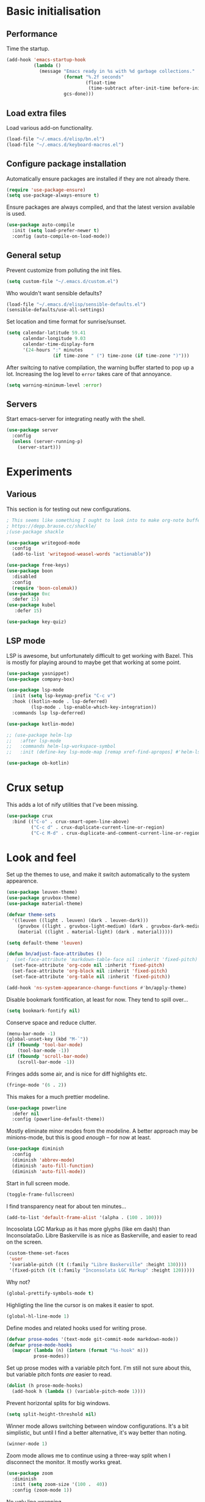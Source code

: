 * Basic initialisation
** Performance

Time the startup.

#+begin_src emacs-lisp
(add-hook 'emacs-startup-hook
          (lambda ()
            (message "Emacs ready in %s with %d garbage collections."
                     (format "%.2f seconds"
                             (float-time
                              (time-subtract after-init-time before-init-time)))
                     gcs-done)))
#+end_src

** Load extra files

Load various add-on functionality.

#+begin_src emacs-lisp
(load-file "~/.emacs.d/elisp/bn.el")
(load-file "~/.emacs.d/keyboard-macros.el")
#+end_src

** Configure package installation

Automatically ensure packages are installed if they are not already there.

#+begin_src emacs-lisp
(require 'use-package-ensure)
(setq use-package-always-ensure t)
#+end_src

Ensure packages are always compiled, and that the latest version available is
used.

#+begin_src emacs-lisp
(use-package auto-compile
  :init (setq load-prefer-newer t)
  :config (auto-compile-on-load-mode))
#+end_src

** General setup

Prevent customize from polluting the init files.

#+begin_src emacs-lisp
(setq custom-file "~/.emacs.d/custom.el")
#+end_src

Who wouldn't want sensible defaults?

#+begin_src emacs-lisp
(load-file "~/.emacs.d/elisp/sensible-defaults.el")
(sensible-defaults/use-all-settings)
#+end_src

Set location and time format for sunrise/sunset.

#+begin_src emacs-lisp
(setq calendar-latitude 59.41
      calendar-longitude 9.03
      calendar-time-display-form
      '(24-hours ":" minutes
                 (if time-zone " (") time-zone (if time-zone ")")))
#+end_src

After switcing to native compilation, the warning buffer started to pop up a
lot. Increasing the log level to ~error~ takes care of that annoyance.

#+begin_src emacs-lisp
(setq warning-minimum-level :error)
#+end_src

** Servers

Start emacs-server for integrating neatly with the shell.

#+begin_src emacs-lisp
(use-package server
  :config
  (unless (server-running-p)
    (server-start)))
#+end_src

* Experiments

** Various

This section is for testing out new configurations.

#+begin_src emacs-lisp
; This seems like something I ought to look into to make org-note buffers behave.
; https://depp.brause.cc/shackle/
;(use-package shackle

(use-package writegood-mode
  :config
  (add-to-list 'writegood-weasel-words "actionable"))

(use-package free-keys)
(use-package boon
  :disabled
  :config
  (require 'boon-colemak))
(use-package 0xc
  :defer 15)
(use-package kubel
   :defer 15)

(use-package key-quiz)
#+end_src

** LSP mode

LSP is awesome, but unfortunately difficult to get working with Bazel. This is
mostly for playing around to maybe get that working at some point.

#+begin_src emacs-lisp
(use-package yasnippet)
(use-package company-box)

(use-package lsp-mode
  :init (setq lsp-keymap-prefix "C-c v")
  :hook ((kotlin-mode . lsp-deferred)
         (lsp-mode . lsp-enable-which-key-integration))
  :commands lsp lsp-deferred)

(use-package kotlin-mode)

;; (use-package helm-lsp
;;   :after lsp-mode
;;   :commands helm-lsp-workspace-symbol
;;   :init (define-key lsp-mode-map [remap xref-find-apropos] #'helm-lsp-workspace-symbol))

(use-package ob-kotlin)
#+end_src

* Crux setup

This adds a lot of nify utilities that I've been missing.

#+begin_src emacs-lisp
(use-package crux
  :bind (("C-o" . crux-smart-open-line-above)
         ("C-c d" . crux-duplicate-current-line-or-region)
         ("C-c M-d" . crux-duplicate-and-comment-current-line-or-region)))
#+end_src

* Look and feel

Set up the themes to use, and make it switch automatically to the system
appearence.

#+begin_src emacs-lisp
(use-package leuven-theme)
(use-package gruvbox-theme)
(use-package material-theme)

(defvar theme-sets
  '((leuven ((light . leuven) (dark . leuven-dark)))
    (gruvbox ((light . gruvbox-light-medium) (dark . gruvbox-dark-medium )))
    (material ((light . material-light) (dark . material)))))

(setq default-theme 'leuven)

(defun bn/adjust-face-attributes ()
;  (set-face-attribute 'markdown-table-face nil :inherit 'fixed-pitch)
  (set-face-attribute 'org-code nil :inherit 'fixed-pitch)
  (set-face-attribute 'org-block nil :inherit 'fixed-pitch)
  (set-face-attribute 'org-table nil :inherit 'fixed-pitch))

(add-hook 'ns-system-appearance-change-functions #'bn/apply-theme)
#+end_src

Disable bookmark fontification, at least for now. They tend to spill over...

#+begin_src emacs-lisp
(setq bookmark-fontify nil)
#+end_src

Conserve space and reduce clutter.

#+begin_src emacs-lisp
(menu-bar-mode -1)
(global-unset-key (kbd "M-`"))
(if (fboundp 'tool-bar-mode)
    (tool-bar-mode -1))
(if (fboundp 'scroll-bar-mode)
    (scroll-bar-mode -1))
#+end_src

Fringes adds some air, and is nice for diff highlights etc.

#+begin_src emacs-lisp
(fringe-mode '(6 . 2))
#+end_src

This makes for a much prettier modeline.

#+begin_src emacs-lisp
(use-package powerline
  :defer nil
  :config (powerline-default-theme))
#+end_src

Mostly eliminate minor modes from the modeline. A better approach may be
minions-mode, but this is good /enough/ – for now at least.

#+begin_src emacs-lisp
(use-package diminish
  :config
  (diminish 'abbrev-mode)
  (diminish 'auto-fill-function)
  (diminish 'auto-fill-mode))
#+end_src

Start in full screen mode.

#+begin_src emacs-lisp
(toggle-frame-fullscreen)
#+end_src

I find transparency neat for about ten minutes...

#+begin_src emacs-lisp
(add-to-list 'default-frame-alist '(alpha . (100 . 100)))
#+end_src

Incosolata LGC Markup as it has more glyphs (like em dash) than InconsolataGo.
Libre Baskerville is as nice as Baskerville, and easier to read on the screen.

#+begin_src emacs-lisp
(custom-theme-set-faces
 'user
 '(variable-pitch ((t (:family "Libre Baskerville" :height 130))))
 '(fixed-pitch ((t (:family "Inconsolata LGC Markup" :height 120)))))
#+end_src

Why not?

#+begin_src emacs-lisp
(global-prettify-symbols-mode t)
#+end_src

Highligting the line the cursor is on makes it easier to  spot.

#+begin_src emacs-lisp
(global-hl-line-mode 1)
#+end_src

Define modes and related hooks used for writing prose.

#+begin_src emacs-lisp
(defvar prose-modes '(text-mode git-commit-mode markdown-mode))
(defvar prose-mode-hooks
  (mapcar (lambda (n) (intern (format "%s-hook" n)))
          prose-modes))
#+end_src

Set up prose modes with a variable pitch font. I'm still not sure about this,
but variable pitch fonts /are/ easier to read.

#+begin_src emacs-lisp
(dolist (h prose-mode-hooks)
  (add-hook h (lambda () (variable-pitch-mode 1))))
#+end_src

Prevent horizontal splits for big windows.

#+begin_src emacs-lisp
(setq split-height-threshold nil)
#+end_src

Winner mode allows switching between window configurations. It's a bit
simplistic, but until I find a better alternative, it's way better than noting.

#+begin_src emacs-lisp
(winner-mode 1)
#+end_src

Zoom mode allows me to continue using a three-way split when I disconnect the
monitor. It mostly works great.

#+begin_src emacs-lisp
(use-package zoom
  :diminish
  :init (setq zoom-size '(100 .  40))
  :config (zoom-mode 1))
#+end_src

No ugly line wrapping.

#+begin_src emacs-lisp
(set-default 'truncate-lines t)
#+end_src

I've never missed the bell, visible or otherwise.

#+begin_src emacs-lisp
(setq ring-bell-function 'ignore)
#+end_src

This improves the stock help mode a lot: Not only does it look better, it also
includes more information.

#+begin_src emacs-lisp
(use-package helpful
  :bind (("C-?"   . help-command)
         ("C-? f" . helpful-callable)
         ("C-? v" . helpful-variable)
         ("C-? k" . helpful-key)
         :map helpful-mode-map
         ("Q" . helpful-kill-buffers)
         ("g" . helpful-update)))
#+end_src

* Key bindings
** Settings
On Mac, map the command key to meta and keep the normal behaviour of option.

#+begin_src emacs-lisp
(setq mac-command-modifier 'meta
      mac-option-modifier nil)
#+end_src

This pops up a list of possible next keys in the minibuffer. It's incredibly
useful.

#+begin_src emacs-lisp
(use-package which-key
  :diminish
  :config (which-key-mode 1))
#+end_src

** Personal keymaps

#+begin_src emacs-lisp
(define-prefix-command 'bn/search-map)
(bind-key  "C-c s" 'bn/search-map)

(define-prefix-command 'bn/editing-map)
(bind-key  "C-c e" 'bn/editing-map)

(define-prefix-command 'bn/buffer-map)
(bind-key  "C-x b" 'bn/buffer-map)

(define-prefix-command 'bn/window-map)
(bind-key  "C-c w" 'bn/window-map)
#+end_src

** Remove bindings
These are useless, or worse:

#+begin_src emacs-lisp
(mapcar (lambda (k) (global-unset-key (kbd k)))
        '("C-x C-r"  ; Find file read-only
          "C-x C-q"  ; Read-only mode
          "C-x C-d"  ; List directory
          ))
#+end_src

** New bindings

Global key bindings.

#+begin_src emacs-lisp
(bind-keys :map global-map
           ("C-<tab>" . other-window)
           ("C-S-<tab>" . bn/other-window-back)
           ("M-/" . hippie-expand))
#+end_src

Other window manipulation commands.

#+begin_src emacs-lisp
(bind-keys :map bn/window-map
           ("s" . window-swap-states))
#+end_src

Text manipulation commands.

#+begin_src emacs-lisp
(bind-keys :map bn/editing-map
           ("\\" . align-regexp)
           ("<SPC>" just-one-space))
#+end_src

Buffer manipulation:

#+begin_src emacs-lisp
(bind-keys :map bn/buffer-map
           ("b" . switch-to-buffer)
           ("s" . bn/buffer-same-mode)
           ("l" . list-buffers))
#+end_src

The ability  to move to the next/prev occurence of the current symbol
is something I missed after using IntelliJ for a while.

#+begin_src emacs-lisp
(use-package auto-highlight-symbol
  :diminish
; Does not work since use-package will try to load auto-highlight-symbol too
;  :hook ((prog-mode . auto-highlight-symbol-mode))
  :bind (("M-p" . ahs-backward)
         ("M-n" . 'ahs-forward))
  :init (setq ahs-idle-interval 1.0
              ahs-default-range 'ahs-range-whole-buffer
              ahs-inhibit-face-list '(font-lock-comment-delimiter-face
                                      font-lock-comment-face
                                      font-lock-doc-face
                                      font-lock-doc-string-face
                                      font-lock-string-face)))
#+end_src

Interactive regular expressions because I find it tricky to remember
the Emacs syntax for these.

#+begin_src emacs-lisp
(use-package visual-regexp
  :bind (:map bn/search-map
              ("r" . 'vr/replace)
              ("q" . 'vr/query-replace)))
#+end_src

** Rebindings
Rebind ~C-h~, and use it for deleting backwards. I still consider this a bit of
an experiment...

#+begin_src emacs-lisp
(global-set-key (kbd "C-h") 'delete-backward-char)
(global-set-key (kbd "M-h") 'backward-kill-word)
#+end_src

* Navigation
I used to rely on isearch for quick navigation. In many cases avy is even
quicker, though it requires more compute.

#+begin_src emacs-lisp
(use-package avy
  :bind (("C-," . avy-goto-word-1))
  :init (setq avy-keys
              '(?t ?n ?s ?e ?r ?i ?o ?a  ;; Home row fingers
                ?w ?f ?l ?u ?y ?\; ?d ?h ?x ?c ?v ?m ?, ?. ;; Close to home row; no pinkes
                ?g ?b ?j ?k ;; Diagonals
                ?q ?z ?p ?\/ ;; Pinkies away from the home row
                )))
#+end_src

* General editing setup

As a rule, I don't want to indent with tabs. Spaces are more predicable, and I
anyway leave it to Emacs most of the time.

#+begin_src emacs-lisp
(setq-default indent-tabs-mode nil)
#+end_src

This permits replacing the contents of a selection by yanking text on top of it,
i.e. the normal behaviour since about 1990. Very useful.

#+begin_src emacs-lisp
(delete-selection-mode t)
#+end_src

Don't create backup or lock files. I've got TimeMachine for backups, and I'm
hopefully the sole user of my system.

#+begin_src emacs-lisp
(setq make-backup-files nil
      create-lockfiles nil)
#+end_src

Unconditionally auto-save all visited files every time Emacs loses focus. This
is a little dangerous, but so far so good...

#+begin_src emacs-lisp
(add-hook 'focus-out-hook
          (lambda ()
            (interactive)
            (save-some-buffers t)))
#+end_src

Some like having the lines numbered, but I find just showing it in the modeline
will usually suffice.

#+begin_src emacs-lisp
(column-number-mode t)
#+end_src

Improve parenthesis handling by highlighting matching ones.

#+begin_src emacs-lisp
(show-paren-mode t)
#+end_src

I want to treat CamelCase as separate words more often than not. Perhaps always.

#+begin_src emacs-lisp
(use-package subword
  :diminish
  :config (global-subword-mode 1))
#+end_src

Try to keep the whitespace under control. The whitespace butler seems to work
pretty well, but it needs an extra hook for org-capture for some reason.

#+begin_src emacs-lisp
(use-package ws-butler
  :diminish
  :init
  (setq require-final-newline t)
  :config
  (ws-butler-global-mode 1)
  (add-hook 'org-capture-mode-hook (lambda () (ws-butler-mode -1))))
#+end_src

Make regular expession alignment always use spaces and not tabs.

#+begin_src emacs-lisp
(defadvice align-regexp (around align-regexp-with-spaces activate)
  (let ((indent-tabs-mode nil))
    ad-do-it))
#+end_src

Getting the environment set correctly is/was a struggle on macOS. I've been
using this for a while, and it seems to work.

#+begin_src emacs-lisp
(use-package exec-path-from-shell
  :config (exec-path-from-shell-initialize))
#+end_src

While the default LANG setting seems to make sense, it causes locale warnings.

#+begin_src emacs-lisp
(setenv "LANG" "")
#+end_src

I just use ispell for now, but should look into a way of supporting multiple
dictionaries.

#+begin_src emacs-lisp
(setq ispell-program-name "/usr/local/bin/ispell")
#+end_src

In some cases, like YAML, indentation guides is a must.

#+begin_src emacs-lisp
(use-package highlight-indent-guides
  :hook (yaml-mode . highlight-indent-guides-mode)
  :init
  (setq highlight-indent-guides-method 'bitmap
        highlight-indent-guides-bitmap-function 'highlight-indent-guides--bitmap-line))
#+end_src

Seeing the real width of the cursor is sometimes useful (e.g. tabs).

#+begin_src emacs-lisp
(setq x-stretch-cursor t)
#+end_src

I quite frequently want to go back to the last edited location. This package
handles that, and also allows to jump to all past edited locations.

#+begin_src emacs-lisp
(use-package goto-last-change
    :bind (("C-;" . goto-last-change)))
#+end_src

It's common to want to mark the region the cursor is currently in. This package
allows selecting increasingly wide regions around the cursor.

#+begin_src emacs-lisp
(use-package expand-region
  :bind ("C-=" . er/expand-region))
#+end_src

* Searching and filtering
Consult is swiper on steroids.

#+begin_src emacs-lisp
(use-package consult
  :bind
  (("M-y" . consult-yank-pop)    ; like yank pop, but also shows preview
   :map bn/search-map
   ("n" . consult-find)          ; (f)ind file
   ("g" . consult-ripgrep)       ; (g)rep files
   ("s" . consult-line)          ; (s)earch for line
   ("i" . consult-imenu)         ; (i)menu completions
   ("j" . consult-mark)          ; (j)ump to mark
   ("f" . consult-focus-lines))  ; (f)ilter lines
  :init
  (setq xref-show-xrefs-function #'consult-xref
        xref-show-definitions-function #'consult-xref))
#+end_src

I often switch from Emacs to searh  for stuff.  Let's put an end to that!

#+begin_src emacs-lisp
(use-package ripgrep
  :defer 15)
#+end_src

* Integrations

Use projectile. This is quite neat in normal projects, but it's struggling in
big monorepos. Hmm.

#+begin_src emacs-lisp
(use-package projectile
  :init (setq projectile-project-search-path '(("~/Contexts/WG2/src" . 2)
                                               "/Users/bn/.emacs.d"
                                               "~/src/forks/qmk_firmware"))
  :bind-keymap ("C-c p" . projectile-command-map)
  :config (projectile-mode +1))
#+end_src

It seems I'm practically living inside Emacs these days, so I might as well use
it as an entry-point for various web searches.

#+begin_src emacs-lisp
(use-package engine-mode
    :defer 15
    :config (engine-mode))

(defengine duckduckgo
  "https://www.duckduckgo.com/?q=%s"
  :keybinding "d")

(defengine github-loltel-issue-lookup
  "https://github.com/omnicate/loltel/issues/%s"
  :keybinding "i")

(defengine github-loltel-issue-search
  "https://github.com/omnicate/loltel/issues?q=is:issue+is:open+%s"
  :keybinding "s")

(defengine github-loltel-issue-label
  "https://github.com/omnicate/loltel/issues?q=is:issue+is:open+label:%s"
  :keybinding "l")
#+end_src

Elfeed seems to be the best choice for RSS feeds today, and also supports
defining the feeds in org! I could probably point it to the roam directory and
have it pick up all the feeds based on tags, but that seems a bit extreme...

#+begin_src emacs-lisp
(use-package elfeed-org
  :disabled t
  :defer 15
  :init
  (setq rmh-elfeed-org-files (list "~/.emacs.d/elfeed.org"))
  :config
  (elfeed-org))
#+end_src

Pick up authentication info.

#+begin_src emacs-lisp
(setq auth-sources '("~/.authinfo"))
#+end_src

In practice I hardly ever answer anything but yes.

#+begin_src emacs-lisp
(setq confirm-kill-processes nil)
#+end_src

Integration with reveal.js. Along with org-mode and ditaa, this is a pretty
powerful way of making presentations.

#+begin_src emacs-lisp
(use-package ox-reveal
  :init (setq org-reveal-root "https://cdn.jsdelivr.net/npm/reveal.js"))
(use-package htmlize)
#+end_src

** Eshell

I have a somewhat troubled relationship with eshell. On one side it's quite neat
and convenient, ong the other hand it too frequently falls apart and I have to
switch to a terminal.

#+begin_src emacs-lisp
(use-package eshell
  :config (toggle-truncate-lines -1))
#+end_src

** PlantUML

PlantUML not as neat as websequencediagrams, but who cares when the Emacs
support is so great! I'm a bit confused about how plantuml-mode relates to
ob-plantuml though. The latter is bundled with Emacs, and requires the fragile
JAR setting below. But it also seems to be more freqently updated.

#+begin_src emacs-lisp
(use-package plantuml-mode
  :init
  (add-to-list 'org-src-lang-modes '("plantuml" . plantuml))
  (setq plantuml-executable-path "/usr/local/bin/plantuml"
        org-plantuml-jar-path "/usr/local/Cellar/plantuml/1.2022.4/libexec/plantuml.jar"
        plantuml-default-exec-mode 'executable))
#+end_src

* Programming language support

Some useful defaults for all programming languages.

#+begin_src emacs-lisp
(add-hook 'prog-mode-hook 'electric-pair-local-mode)
(add-hook 'prog-mode-hook 'electric-indent-local-mode)
(add-hook 'prog-mode-hook 'auto-highlight-symbol-mode)
#+end_src

This works surprisingly well for navigating code, even in big monorepos.
  
#+begin_src emacs-lisp
(use-package dumb-jump
  :config
  (setq xref-backend-functions #'dumb-jump-xref-activate))
#+end_src

** Erlang

#+begin_src emacs-lisp
(use-package erlang
  :config
  (add-to-list 'erlang-tags-file-list "~/src/bn/loltel/terminators/erlang/TAGS"))
#+end_src

** Go

This sets up Go mode with some basic support. The jump to definition support is
limited, unfortunately.

#+begin_src emacs-lisp
(use-package go-eldoc)

(use-package go-mode
  :hook (before-save . gofmt-before-save)
  :init
  (exec-path-from-shell-copy-env "GOPATH")
  (setq go-eldoc-gocode "/Users/bn/go/bin/gocode")
  (add-hook 'go-mode-hook
            (lambda ()
              (setq tab-width 4)
              (subword-mode 1)
              (go-eldoc-setup)
              (setq imenu-generic-expression
                    '(("func" "^func +\\(\\(?:([^)]+) \\)?[a-zA-Z][a-zA-Z0-9_]+\\)(" 1)
                      ("type" "^type +\\([a-zA-Z][a-zA-Z0-9_]+\\)\\s-" 1))))))

(use-package go-fill-struct)
(use-package go-playground
  :defer 15)
#+end_src

** Elisp
From what I hear paredit is passé, and Lispy is the new kid on the block, but
I gave up and reverted to paredit.

#+begin_src emacs-lisp
(use-package paredit
  :diminish
  :hook (emacs-lisp-mode . paredit-mode))

(use-package prism
  :if window-system
  :hook (emacs-lisp-mode . prism-mode))

(use-package eldoc
  :diminish
  :hook emacs-lisp-mode)

(use-package elisp-def
  :diminish
  :hook (emacs-lisp-mode . elisp-def-mode))
#+end_src

** Shell

#+begin_src emacs-lisp
(add-hook 'sh-mode-hook
          (lambda ()
            (setq sh-basic-offset 4
                  sh-indentation 4)))
(add-hook 'after-save-hook
          'executable-make-buffer-file-executable-if-script-p)
#+end_src

** Graphviz

#+begin_src emacs-lisp
(use-package graphviz-dot-mode
  :init (setq graphviz-dot-view-command "xdot %s"))
#+end_src

** Haskell

#+begin_src emacs-lisp
(use-package haskell-mode
  :init
  (add-hook 'haskell-mode-hook 'subword-mode)
  (add-hook 'haskell-mode-hook 'haskell-doc-mode)
  (add-hook 'haskell-mode-hook #'lsp)
  (setq lsp-haskell-server-path (expand-file-name "~/.ghcup/bin/haskell-language-server-wrapper")))
#+end_src

** Rust

#+begin_src emacs-lisp
(use-package rust-mode
  :disabled t
  :init
  (setq racer-cmd "~/bin/racer"
        racer-rust-src-path "~/src/thirdparty/rust/src"
        company-tooltip-align-annotations t)
  (add-hook 'rust-mode-hook 'cargo-minor-mode)
  (add-hook 'rust-mode-hook 'racer-mode)
  (add-hook 'racer-mode-hook 'company-mode))
#+end_src

** C
#+begin_src emacs-lisp
(setq c-basic-offset 4)
#+end_src

** Markdown

#+begin_src emacs-lisp
(use-package markdown-mode
  :init
  (setq markdown-open-command "~/bin/mark")
  (add-hook 'markdown-mode-hook 'visual-line-mode))
#+end_src

** Yaml

#+begin_src emacs-lisp
(use-package yaml-mode
  :init (add-hook 'yaml-mode-hook (lambda () (variable-pitch-mode -1))))
#+end_src

** XML

#+begin_src emacs-lisp
;;(set-face-attribute 'nxml-element-local-name nil :inherit 'fixed-pitch)
#+end_src

** Bazel

#+begin_src emacs-lisp
(use-package bazel
  :bind
  (("C-c b f b" . bazel-find-build-file)
   ("C-c b t p" . bazel-test-at-point)))
#+end_src

** Rego

Syntax highlighting and REPL support for OPAs Rego configuration language.

#+begin_src emacs-lisp
(use-package rego-mode
  :disabled  ;; Not working great, and `opa fmt` is very rude wrt comments
  :init
  (add-hook 'rego-mode-hook (lambda ()
                              (setq tab-width 4)))
  :custom
  (rego-repl-executable "/usr/local/bin/opa")
  (rego-opa-command "/usr/local/bin/opa"))
#+end_src

** Protobuf

#+begin_src emacs-lisp
(use-package protobuf-mode
  :hook (protobuf-mode . (lambda ()
                           (setq c-basic-offset 2))))
#+end_src

** Terraform

#+begin_src emacs-lisp
(use-package terraform-mode)
#+end_src

** Java
#+begin_src elisp
(add-hook 'java-mode-hook (lambda () (setq c-basic-offset 2)))
#+end_src

* Completion

I used to use Helm, but switched to Vertico because I like it's modular
approach, and integration with the default completion system. And after all I
only used a fraction of Helm's functionality...

#+begin_src emacs-lisp
(use-package vertico
  :init (vertico-mode))
#+end_src

The directory extension makes Vertico behave more like Ido, which I find more
pleasant.

#+begin_src emacs-lisp
(use-package vertico-directory
  :load-path "~/src/forks/vertico/extensions"
  :bind (:map vertico-map
              ("RET" . vertico-directory-enter)
              ("DEL" . vertico-directory-delete-char)
              ("M-DEL" . vertico-directory-delete-word))
  ;; Tidy shadowed file names
  :hook (rfn-eshadow-update-overlay . vertico-directory-tidy))
#+end_src

The orderless completion package is snappy and matches just the way I want.

#+begin_src emacs-lisp
(use-package orderless
  :init
  (setq completion-styles '(orderless)
        completion-category-defaults nil
        completion-category-overrides '((file (styles partial-completion)))))
#+end_src

Marginalia decorates the completion listings neatly with additional information
such as docstrings.

#+begin_src emacs-lisp
(use-package marginalia
  :bind (:map minibuffer-local-map
              ("M-a" . marginalia-cycle))
  :init (marginalia-mode))
#+end_src

Embark works a bit like a context menu that can be used anywhere. I kind of like
the idea, but so far I haven't used it a lot.

#+begin_src emacs-lisp
(use-package embark
  :bind
  (("C-. ." . embark-act)
   ("C-. ," . embark-dwim))
  :init
  (setq prefix-help-command #'embark-prefix-help-commant))
#+end_src

* Org mode
Load the org-mode and do basic configuration:

- Set up global keybindings.
- Clear some local keybindings that gets in the way.
- Also switch on auto-fill-mode in order to make prose easier to write.
- Ensure tables and blocks are still in monospace.
#+begin_src emacs-lisp
(use-package org
  :after diminish org-superstar
  :bind (("C-c a" . org-agenda)
         ("C-c c" . org-capture)
         ("C-c l" . org-store-link)
         ("C-c C-x C-j" . org-clock-goto)
         ("C-. o j" . org-clock-goto)
         ("C-. o o" . org-clock-out)
         :map org-mode-map
         ("C-," . nil)
         ("C-c t" . org-todo)
         ("C-c M-p" . org-move-subtree-up)
         ("C-c M-n" . org-move-subtree-down)
         ("C-c <down>" . org-move-item-down)
         ("C-c <down>" . org-move-item-up)
         ("C-x n w" . org-toggle-narrow-to-subtree)
         ("C-. h" . consult-org-heading)
         ("C-<tab>" . nil)
         ("M-h" . nil)
         ("C-˜" . bn/org-show-next-heading)
         ("C-∏" . bn/org-show-prev-heading)
         ("C-c h n" . bn/org-show-next-heading)
         ("C-c h p" . bn/org-show-prev-heading))
  :init
  (setq org-startup-folded 'show2levels
        org-edit-src-content-indentation 0
        org-src-fontify-natively t
        org-src-window-setup 'current-window
        org-clock-idle-time 10
        org-clock-in-switch-to-state "NEXT"
        org-clock-out-remove-zero-time-clocks t
        org-clock-out-when-done t
        org-goto-interface 'outline-path-completion
        org-outline-path-completion-in-steps nil
        org-modules '(ol-w3m ol-bibtex ol-docview ol-info ol-mhe)
        org-fontify-whole-heading-line t
        org-use-sub-superscripts "{}"
        org-M-RET-may-split-line nil
        org-ditaa-jar-path "/Users/bn/.emacs.d/ditaa.jar")
  (add-hook 'org-mode-hook
            (lambda ()
              (auto-fill-mode 1)
              (org-indent-mode 1)
              (electric-indent-local-mode -1)
              (electric-pair-local-mode 1)
              (diminish 'org-indent-mode)
              (diminish 'buffer-face-mode))))
#+end_src

Automatically save the buffer after clocking in/out:

#+begin_src emacs-lisp
(advice-add 'org-clock-in :after #'save-buffer)
(advice-add 'org-clock-out :after #'save-buffer)
#+end_src

Set up fast selection for tags. Lots of them! Lowercase characters are for
categories, uppercase for contexts, including people. I could perhaps switch to
digits for contexts if clashes become a problem..

#+begin_src emacs-lisp
(setq org-tag-alist '(("admin" . ?a)
                      ("emacs" . ?e)
                      ("integrators" . ?i)
                      ("mdg" . ?m)
                      ("org" . ?o)
                      ("read" . ?r)
                      (:newline)
                      ("easy" . ?z)
                      ("hard" . ?h)
                      (:newline)
                      ("@home" . ?H)
                      ("@standup" . ?S)))
#+end_src

Properties that should be set across the board.

#+begin_src emacs-lisp
(setq org-global-properties
      '(("Effort_ALL" . "0:10 0:30 1:00 2:00 4:00 7:00")))
#+end_src

For the column view, I'd like to see the basics as compact as possible.

#+begin_src emacs-lisp
(setq org-columns-default-format
      "%40ITEM(Task) %9TODO(State) %6Effort(Effort){:} %6CLOCKSUM(Sum) %ALLTAGS(Tags)")
#+end_src

** Some basic settings
I keep most of the stuff under ~Repository/Org~. For now fleeting notes are
recorded in an Inbox, which is a relic from an older GTD structure. Items are
archived in datetrees per file to retain context..

#+begin_src emacs-lisp
(setq org-directory "~/Repository/Org"
      org-default-notes-file "~/Repository/Org/Tasks.org"
      org-archive-location "%s_archive::datetree/"
      org-agenda-restore-windows-after-quit t
      org-agenda-window-setup 'current-window
      org-log-done 'time
      org-log-redeadline nil
      org-log-reschedule nil
      org-read-date-prefer-future 'time)
#+end_src

I started out with a pretty complex set  of keywords, then added more. In the
end I used very few, and they can be distilled down to this list.

- TODO for tasks that has not yet been completed.
- DONE for completed tasks.
- BLOCKED for tasks where I'm waiting for someone or something.
- CANCELLED for tasks I gave up doing.

#+begin_src emacs-lisp
(setq org-todo-keywords '((sequence "TODO(t)" "DONE(d)" "BLOCKED(b@)" "CANCELLED(c@)")))
#+end_src

Emacs Lisp is a popular source language, so give it  its own key. As both "e"
and "E" are taken, it will have to live under "m".

#+begin_src emacs-lisp
(add-to-list 'org-structure-template-alist
             '("m" . "src emacs-lisp"))
#+end_src

Exporting to Slack allows me to edit the message in e.g. an org-mode note.

#+begin_src emacs-lisp
(use-package ox-slack
  :defer 10)
#+end_src

I prefer sparse trees to only show the matched entries. This fixes that in most cases.

#+begin_src emacs-lisp
(add-to-list 'org-show-context-detail '(tags-tree . local))
#+end_src

** Appearence
Makes heading and lists somewhat prettier.

#+begin_src emacs-lisp
(use-package org-superstar
  :init
  (add-hook 'org-mode-hook 'org-superstar-mode))
#+end_src

#+begin_src emacs-lisp
(customize-set-value 'org-hide-emphasis-markers t)
#+end_src

** Extras
Support for pasting and dropping images. Setting ~org-image-actual-width~ to
~nil~ allows specifying e.g. ~#+org_attr: :width 600~ to limit the width of the
image, otherwise they sometimes appear very wide.

#+begin_src emacs-lisp
(use-package org-download
  :defer 5
  :init
  (setq org-image-actual-width nil
        org-download-image-dir "~/Repository/Org/Images"))
#+end_src

This allows bookmarking org headings using ~C-x r m~.

#+begin_src emacs-lisp
(use-package org-bookmark-heading)
#+end_src

** Exporting
Don't prompt when evaluating ditaa code blocks.

#+begin_src emacs-lisp
(setq org-confirm-babel-evaluate
      (lambda (lang body)
        (not (member lang '("ditaa" "plantuml" "bash" "dot")))))
#+end_src

Enable more languages.

#+begin_src emacs-lisp
(use-package ob-go)

(org-babel-do-load-languages
 'org-babel-load-languages
 '((ditaa . t)
   (plantuml . t)
   (emacs-lisp . t)
   (shell . t)
   (go . t)
   (dot . t)))
#+end_src

** Pomodoro
#+begin_src emacs-lisp
(use-package org-pomodoro
  :init (setq org-pomodoro-length 20))
#+end_src

** Contacts

It's easy to just stuff contacts into some random address book (GMail, your
phone, ...), but let's take a step back: Contacts are /people/ that you deal
with. Many of them you will deal with for years or decades. They should not just
be thrown into an address book as an afterthought.

#+begin_src emacs-lisp
; 20210427 Seems unavailable?
;(use-package org-contacts
;  :after org
;  :custom (org-contacts-files '("~/Repository/Org/People.org")))
#+end_src

** Bookmarks
Cliplink makes it easy to capture URLs with a title. I mostly use it with the
bookmark capture template, but sometimes it's nice to get a link with the full
title, e.g. for project references.

#+begin_src emacs-lisp
(use-package org-cliplink
  :bind (:map org-mode-map
              ("C-c M-l" . org-cliplink)))
#+end_src

** Agenda setup
This is has been changing a lot, but the current idea is that I want to fetch
tasks from:

- Calendars, to show in the weekly agenda view.
- My projects repository, which is kind of legacy.
- Everything inside the interests and roles contexts.
   
#+begin_src emacs-lisp
(setq org-agenda-files
      (append `("~/Repository/Org"
                "~/.emacs.d/calendars")))
#+end_src

The agenda has views for the inbox, all my next actions, and all my projects.
But I'm planning to incorporate all of this information in one view, currently
dubbed "review".

#+begin_src emacs-lisp
(setq org-agenda-custom-commands
      `(("i" "Inbox"
         ((todo "NEXT"
                ((org-agenda-files (list "~/Repository/Org/Inbox.org"))))))
        ("n" "Next actions" todo "NEXT")
        ("pa" "Projects" todo "PROJ")
        ("pw" "Projects/WG2" tags-todo "+TODO=\"PROJ\"+wg2")
         ("r" "Review"
         ((agenda)
          (todo "PROJ"
                ((org-agenda-overriding-header "Active projects:")))
          ,bn/org-agenda--active-projects))))
#+end_src

Start agenda on the current day rather than the first day of the week.

#+begin_src emacs-lisp
(setq org-agenda-start-on-weekday nil)
#+end_src

While org-ql is really powerful and pleasant to use, I'm not sure how it fits
into my workflow yet, except for one-off searches. Maybe I could/should use it
to build the nice and useful agenda view I've been dreaming off lately..?

#+begin_src emacs-lisp
(use-package org-ql
  :disabled)
#+end_src

** Capture and refile
Capture templates. NEXT is used for tasks I can start working on right away,
while TODO are effectively blocked. PROJ is for longer lived tasks with
sub-tasks. These are treated separately in weekly and daily reviews.

I also used to have templates for diary entries, and standups/meetings, but I've
moved to org-roam dailies, and Bullet Journal, respectively.

#+begin_src emacs-lisp
(setq org-capture-templates
      `(("n" "NEXT" entry (file org-default-notes-file)
         "* NEXT %i%?")
        ("t" "TODO" entry (file org-default-notes-file)
         "* TODO %i%?")
        ("p" "PROJ" entry (file org-default-notes-file)
         (file "~/.emacs.d/templates/project-capture.org"))
        ("b" "Bookmark" entry (file "~/Bookmarks.org")
         "* %(org-cliplink-capture)\n%U\n%?" :empty-lines 1)
        ("s" "Standup" plain (file+olp+datetree "WG2SubscriberState.org" "Standups")
         (file "~/.emacs.d/templates/standup-capture.org")
         :tree-type month
         :immediate-finish t
         :jump-to-captured t)
        ("c" "Contact" entry (file "Contacts.org")
         (file "~/.emacs.d/templates/contact-capture.org"))))
#+end_src

I've dumbed down the refiling targets to just consider all the agenda files at
level one.

#+begin_src emacs-lisp
(setq org-refile-targets '((nil :maxlevel . 5)
                           (org-agenda-files :maxlevel . 2)))
#+end_src


* Thinking with org-roam
I use org-roam in a different way than plain Org, so it makes sense to keep it
as a separate top-level directory.

#+begin_src emacs-lisp
(setq org-roam-directory "~/Repository/Roam")
#+end_src

Set up org-roam v2 behind the ~C-c n~ prefix:

#+begin_src emacs-lisp
(use-package org-roam
  :after org
  :bind
  (("C-c n f" . org-roam-node-find)
   ("C-c n c" . org-roam-node-capture)
   ("C-c n j j" . org-roam-dailies-capture-today)
   ("C-c n j t" . org-roam-dailies-goto-today)
   ("C-c n j y" . org-roam-dailies-goto-yesterday)
   ("C-c n j d" . org-roam-dailies-goto-date)
   :map org-mode-map
   ("C-c n i" . org-roam-node-insert)
   ("C-c n l" . org-roam-buffer-toggle)
   ("C-c n x" . org-roam-node-random)
   ("C-c n a a" . org-roam-alias-add)
   ("C-c n a r" . org-roam-alias-remove)
   ("C-c n r a" . org-roam-ref-add)
   ("C-c n r r" . org-roam-ref-remove)
   ("C-c n t a" . org-roam-tag-add)
   ("C-c n t r" . org-roam-tag-remove))
  :init (setq org-roam-v2-ack t)
  :custom
  (org-roam-node-display-template "${title:*} ${tags:20}" "Widen the tag column")
  (org-roam-capture-templates '(("d" "Default" plain "%?"
                                 :target (file+head "%<%Y%m%d%H%M%S>-${slug}.org"
                                                    "#+date: %T\n#+title: ${title}\n")
                                 :unnarrowed t)
                                ("r" "Read" plain (file "~/.emacs.d/templates/book-capture.org")
                                 :target (file+head "%<%Y%m%d%H%M%S>-${slug}.org"
                                                    "#+title: ${title}\n#+date %T\n#+filetags: Lit")
                                 :unnarrowed t)))
  :config
  (org-roam-setup))
#+end_src

I switched from org-journal to org-roam-dailies as I don't use any of the bells
and whistles of the former, and this integrates better with org-roam.

#+begin_src emacs-lisp
(setq org-roam-dailies-capture-templates
      '(("d" "default" entry
         "* %?"
         :if-new (file+head "%<%Y-%m-%d>.org"
                            "#+title: %<%Y-%m-%d>\n"))))
#+end_src

This package enables preview for ripgrep, forward /and/ backwards links – and
more!

#+begin_src emacs-lisp
(use-package consult-org-roam)
#+end_src

* Reading and research
Allows fetching RFCs by number, or browsing with completion. This is good for
quickly looking up stuff, while for serious reading pulling the PDF and using
org-noter is preferrable. Pity it doesn't work with plain text...

#+begin_src emacs-lisp
(use-package rfc-mode)
#+end_src

PDF tools is great for reading, and annotating PDFs. I mostly use it together
with org-noter.

#+begin_src emacs-lisp
(use-package pdf-tools
  :mode ("\\.pdf\\'" . pdf-view-mode)
  :demand
  :config
  (pdf-tools-install :no-query))

(use-package org-pdftools
  :hook (org-load . org-pdftools-setup-link))
#+end_src

This allows reading ebooks too. I could never get it working properly with
org-noter, but last time I checked it seemed to work. Not something I use a lot
as most of my reading is PDFs.

#+begin_src emacs-lisp
(use-package nov
  :disabled
  :mode ("\\.\\(epub\\|mobi\\)\\'" . nov-mode))
#+end_src

I find org-noter incredibly useful for research.

#+begin_src emacs-lisp
(use-package org-noter
  :after org-roam
  :bind (("C-c n o" . org-noter)
         :map org-noter-doc-mode-map
         (("M-i" . zp/org-noter-insert-precise-note-dwim)))
  :init
  (setq org-noter-notes-search-path (list org-roam-directory)
        org-noter-notes-window-location 'horizontal-split))

(use-package org-noter-pdftools
  :after org-noter
  :config
  (with-eval-after-load 'pdf-annot
    (add-hook 'pdf-annot-activate-handler-functions #'org-noter-pdftools-jump-to-note)))
#+end_src

* Version control

Bind magit to ~C-x g~, and unbind ~C-<tab>~ since it's used for switching
buffers.

#+begin_src emacs-lisp
(use-package magit
  :bind (("C-x g" . magit)
         :map magit-mode-map
         ("C-<tab>" . nil))
  :init (setq magit-git-executable "/usr/local/bin/git"
              magit-log-margin '(t "%+4Y%m%dT%T" magit-log-margin-width t 18)))
#+end_src

Forge hooks into magit and provides access to GitHub. It's slow on the monorepo
at work, but reducing the topic list limit seems to help.

#+begin_src emacs-lisp
(use-package forge
  :after magit
  :init
  (setq forge-topic-list-limit '(17 .  3)))
#+end_src

This allows visiting the current file in the remote repo. Useful for giving others references to
code.

#+begin_src emacs-lisp
(use-package git-link)
#+end_src

It is neat and sometimes quite useful to see the changes since last commit in the buffer margin.

#+begin_src emacs-lisp
(use-package diff-hl
  :hook '((prog-mode . turn-on-diff-hl-mode)
          (vc-dir-mode . turn-on-diff-hl-mode)))
#+end_src

Finally, reduce the GC threshold a bit to make the user experience better.

#+begin_src emacs-lisp
(setq gc-cons-threshold (* 4 1000 1000))
#+end_src
